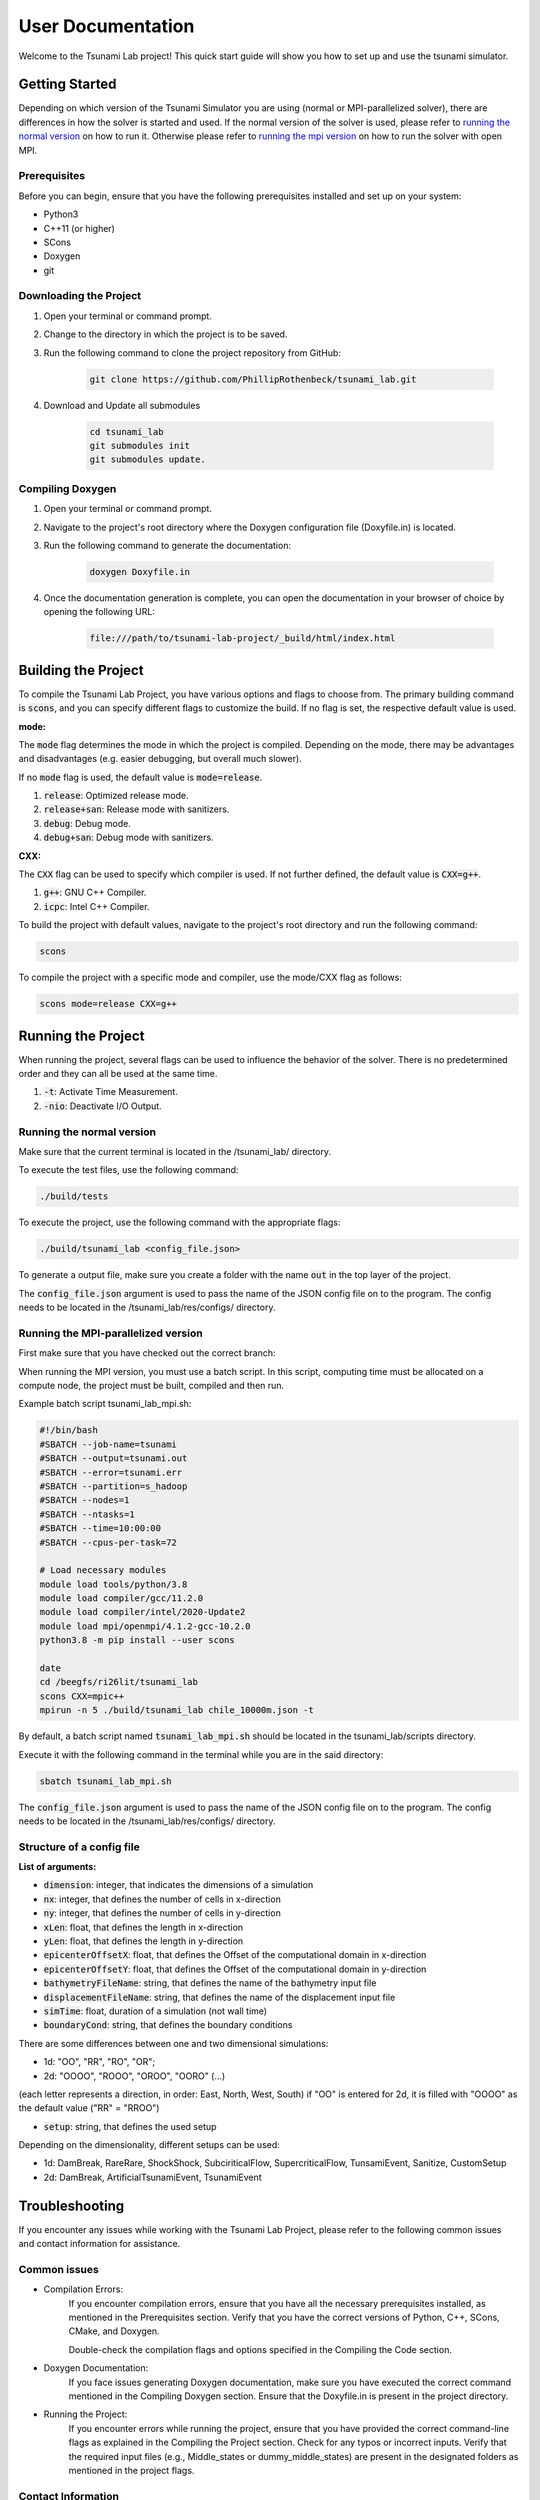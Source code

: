 .. _User_Documentation:

User Documentation
==================

Welcome to the Tsunami Lab project! 
This quick start guide will show you how to set up and use the tsunami simulator.

Getting Started
---------------
Depending on which version of the Tsunami Simulator you are using (normal or MPI-parallelized solver), 
there are differences in how the solver is started and used. 
If the normal version of the solver is used, please refer to `running the normal version`_ on how to run it.
Otherwise please refer to `running the mpi version`_ on how to run the solver with open MPI.

Prerequisites
^^^^^^^^^^^^^^^
Before you can begin, ensure that you have the following prerequisites installed and set up on your system:

* Python3
* C++11 (or higher)
* SCons
* Doxygen
* git

Downloading the Project
^^^^^^^^^^^^^^^^^^^^^^^

#. Open your terminal or command prompt.

#. Change to the directory in which the project is to be saved.

#. Run the following command to clone the project repository from GitHub:

    .. code-block:: bash
        
        git clone https://github.com/PhillipRothenbeck/tsunami_lab.git

#. Download and Update all submodules

    .. code-block:: bash
        
        cd tsunami_lab
        git submodules init
        git submodules update.


Compiling Doxygen
^^^^^^^^^^^^^^^^^

#. Open your terminal or command prompt.

#. Navigate to the project's root directory where the Doxygen configuration file (Doxyfile.in) is located.

#. Run the following command to generate the documentation:

    .. code-block::

        doxygen Doxyfile.in

#. Once the documentation generation is complete, you can open the documentation in your browser of choice by opening the following URL:

    .. code-block::

        file:///path/to/tsunami-lab-project/_build/html/index.html


Building the Project
---------------------

To compile the Tsunami Lab Project, you have various options and flags to choose from. 
The primary building command is :code:`scons`, and you can specify different flags to customize the build.
If no flag is set, the respective default value is used.

**mode:**

The :code:`mode` flag determines the mode in which the project is compiled. 
Depending on the mode, there may be advantages and disadvantages (e.g. easier debugging, but overall much slower).

If no :code:`mode` flag is used, the default value is :code:`mode=release`.

#. :code:`release`: Optimized release mode.
#. :code:`release+san`: Release mode with sanitizers.
#. :code:`debug`: Debug mode.
#. :code:`debug+san`: Debug mode with sanitizers.

**CXX:**

The :code:`CXX` flag can be used to specify which compiler is used. 
If not further defined, the default value is :code:`CXX=g++`.

#. :code:`g++`: GNU C++ Compiler.
#. :code:`icpc`: Intel C++ Compiler.

To build the project with default values, navigate to the project's root directory and run the following command:

.. code-block::

    scons


To compile the project with a specific mode and compiler, use the mode/CXX flag as follows:

.. code-block::
 
    scons mode=release CXX=g++


.. _ch:Running_the_project:

Running the Project
-------------------
When running the project, several flags can be used to influence the behavior of the solver. 
There is no predetermined order and they can all be used at the same time.

#. :code:`-t`: Activate Time Measurement.
#. :code:`-nio`: Deactivate I/O Output.

.. _running the normal version:

Running the normal version
^^^^^^^^^^^^^^^^^^^^^^^^^^^

Make sure that the current terminal is located in the /tsunami_lab/ directory.

To execute the test files, use the following command:

.. code-block::

    ./build/tests

To execute the project, use the following command with the appropriate flags:

.. code-block::

    ./build/tsunami_lab <config_file.json>

To generate a output file, make sure you create a folder with the name :code:`out` in the top layer of the project.

The :code:`config_file.json` argument is used to pass the name of the JSON config 
file on to the program. The config needs to be located in the /tsunami_lab/res/configs/ 
directory.

.. _running the mpi version:

Running the MPI-parallelized version
^^^^^^^^^^^^^^^^^^^^^^^^^^^^^^^^^^^^^

First make sure that you have checked out the correct branch:

.. code-block::
	git checkout mpi.cache.optimized

When running the MPI version, you must use a batch script.
In this script, computing time must be allocated on a compute node, the project must be built, compiled and then run.

Example batch script tsunami_lab_mpi.sh:

.. code-block:: c++

    #!/bin/bash
    #SBATCH --job-name=tsunami
    #SBATCH --output=tsunami.out
    #SBATCH --error=tsunami.err
    #SBATCH --partition=s_hadoop
    #SBATCH --nodes=1
    #SBATCH --ntasks=1
    #SBATCH --time=10:00:00
    #SBATCH --cpus-per-task=72

    # Load necessary modules
    module load tools/python/3.8
    module load compiler/gcc/11.2.0
    module load compiler/intel/2020-Update2
    module load mpi/openmpi/4.1.2-gcc-10.2.0
    python3.8 -m pip install --user scons

    date
    cd /beegfs/ri26lit/tsunami_lab
    scons CXX=mpic++
    mpirun -n 5 ./build/tsunami_lab chile_10000m.json -t


By default, a batch script named :code:`tsunami_lab_mpi.sh` should be located in the tsunami_lab/scripts directory.

Execute it with the following command in the terminal while you are in the said directory:

.. code-block::

    sbatch tsunami_lab_mpi.sh


The :code:`config_file.json` argument is used to pass the name of the JSON config 
file on to the program. The config needs to be located in the /tsunami_lab/res/configs/ 
directory.


Structure of a config file
^^^^^^^^^^^^^^^^^^^^^^^^^^

**List of arguments:** 

- :code:`dimension`: integer, that indicates the dimensions of a simulation

- :code:`nx`: integer, that defines the number of cells in x-direction

- :code:`ny`: integer, that defines the number of cells in y-direction

- :code:`xLen`: float, that defines the length in x-direction 

- :code:`yLen`: float, that defines the length in y-direction 

- :code:`epicenterOffsetX`: float, that defines the Offset of the computational domain in x-direction

- :code:`epicenterOffsetY`: float, that defines the Offset of the computational domain in y-direction

- :code:`bathymetryFileName`: string, that defines the name of the bathymetry input file

- :code:`displacementFileName`: string, that defines the name of the displacement input file

- :code:`simTime`: float, duration of a simulation (not wall time)

- :code:`boundaryCond`: string, that defines the boundary conditions

There are some differences between one and two dimensional simulations:

* 1d: "OO", "RR", "RO", "OR"; 
* 2d: "OOOO", "ROOO", "OROO", "OORO" (...) 

(each letter represents a direction, in order: East, North, West, South)
if "OO" is entered for 2d, it is filled with "OOOO" as the default value ("RR" = "RROO")

- :code:`setup`: string, that defines the used setup

Depending on the dimensionality, different setups can be used:

* 1d: DamBreak, RareRare, ShockShock, SubciriticalFlow, SupercriticalFlow, TunsamiEvent, Sanitize, CustomSetup

* 2d: DamBreak, ArtificialTsunamiEvent, TsunamiEvent


.. _ch:Troubleshooting:

Troubleshooting
---------------

If you encounter any issues while working with the Tsunami Lab Project, please refer to the following common issues and contact information for assistance.

Common issues
^^^^^^^^^^^^^

* Compilation Errors:
    If you encounter compilation errors, ensure that you have all the necessary prerequisites installed, as mentioned in the Prerequisites section. Verify that you have the correct versions of Python, C++, SCons, CMake, and Doxygen.

    Double-check the compilation flags and options specified in the Compiling the Code section.

* Doxygen Documentation:
    If you face issues generating Doxygen documentation, make sure you have executed the correct command mentioned in the Compiling Doxygen section. Ensure that the Doxyfile.in is present in the project directory.

* Running the Project:
    If you encounter errors while running the project, ensure that you have provided the correct command-line flags as explained in the Compiling the Project section. Check for any typos or incorrect inputs.
    Verify that the required input files (e.g., Middle_states or dummy_middle_states) are present in the designated folders as mentioned in the project flags.

Contact Information
^^^^^^^^^^^^^^^^^^^

If you are unable to resolve your issue or face any other difficulties not mentioned here, please feel free to contact the Tsunami Lab Project maintainers for assistance. You can reach out to us at the following email addresses:

* Phillip Rothenbeck: phillip.rothenbeck@uni-jena.de

* Marek Sommerfeld: marek.sommerfeld@uni-jena.de

* Moritz Rätz: moritz.raetz@uni-jena.de

We are here to help you with any questions or problems you may encounter while using the Tsunami Lab Project. Please don't hesitate to reach out, and we will do our best to assist you.
